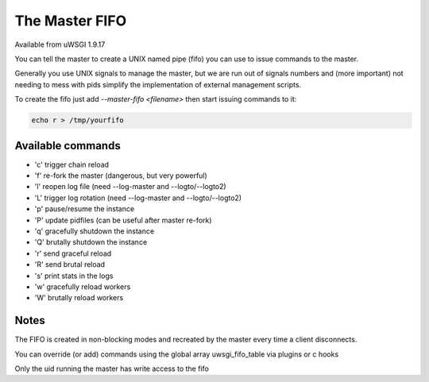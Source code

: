 The Master FIFO
===============

Available from uWSGI 1.9.17

You can tell the master to create a UNIX named pipe (fifo) you can use to issue commands to the master.

Generally you use UNIX signals to manage the master, but we are run out of signals numbers and (more important) not needing to mess with pids
simplify the implementation of external management scripts.

To create the fifo just add `--master-fifo <filename>` then start issuing commands to it:

.. code-block:: sh

   echo r > /tmp/yourfifo

Available commands
******************

* 'c' trigger chain reload
* 'f' re-fork the master (dangerous, but very powerful)
* 'l' reopen log file (need --log-master and --logto/--logto2)
* 'L' trigger log rotation (need --log-master and --logto/--logto2)
* 'p' pause/resume the instance
* 'P' update pidfiles (can be useful after master re-fork)
* 'q' gracefully shutdown the instance
* 'Q' brutally shutdown the instance
* 'r' send graceful reload
* 'R' send brutal reload
* 's' print stats in the logs
* 'w' gracefully reload workers
* 'W' brutally reload workers

Notes
*****

The FIFO is created in non-blocking modes and recreated by the master every time a client disconnects.

You can override (or add) commands using the global array uwsgi_fifo_table via plugins or c hooks

Only the uid running the master has write access to the fifo
